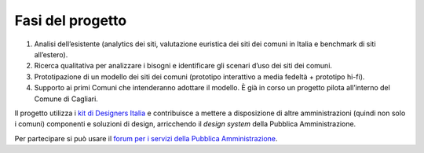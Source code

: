 Fasi del progetto
=================

1. Analisi dell’esistente (analytics dei siti, valutazione euristica dei
   siti dei comuni in Italia e benchmark di siti all’estero).

2. Ricerca qualitativa per analizzare i bisogni e identificare gli
   scenari d’uso dei siti dei comuni.

3. Prototipazione di un modello dei siti dei comuni (prototipo
   interattivo a media fedeltà + prototipo hi-fi).

4. Supporto ai primi Comuni che intenderanno adottare il modello. È già
   in corso un progetto pilota all’interno del Comune di Cagliari.

Il progetto utilizza i `kit di Designers
Italia <https://designers.italia.it/kit/>`__ e contribuisce a mettere a
disposizione di altre amministrazioni (quindi non solo i comuni)
componenti e soluzioni di design, arricchendo il *design system* della
Pubblica Amministrazione.

Per partecipare si può usare il `forum per i servizi della Pubblica
Amministrazione <https://forum.italia.it/t/un-modello-per-i-siti-dei-comuni-basato-sul-design-system-di-designers-italia/4468>`__.

